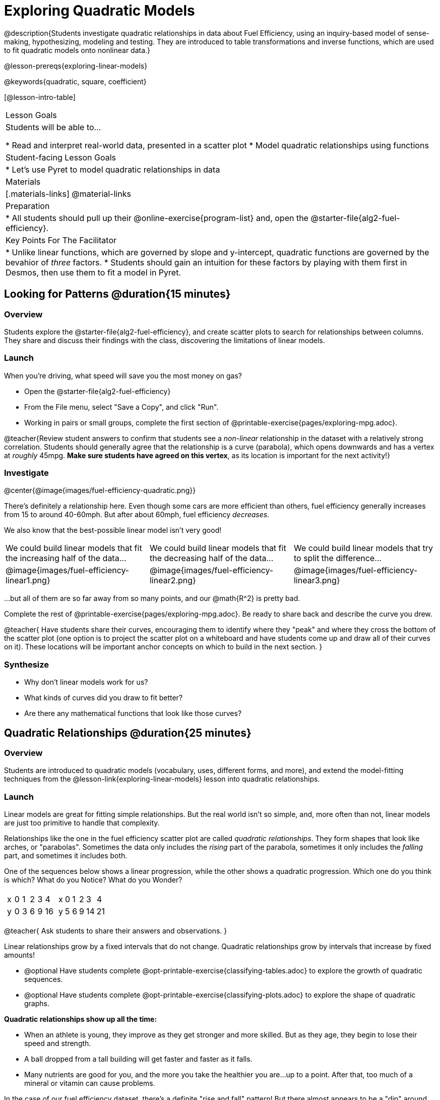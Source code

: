 = Exploring Quadratic Models

@description{Students investigate quadratic relationships in data about Fuel Efficiency, using an inquiry-based model of sense-making, hypothesizing, modeling and testing. They are introduced to table transformations and inverse functions, which are used to fit quadratic models onto nonlinear data.}

@lesson-prereqs{exploring-linear-models}

@keywords{quadratic, square, coefficient}

[@lesson-intro-table]
|===

| Lesson Goals
| Students will be able to...

* Read and interpret real-world data, presented in a scatter plot
* Model quadratic relationships using functions

| Student-facing Lesson Goals
|

* Let's use Pyret to model quadratic relationships in data


| Materials
|[.materials-links]
@material-links

| Preparation
|
* All students should pull up their @online-exercise{program-list} and, open the @starter-file{alg2-fuel-efficiency}.

| Key Points For The Facilitator
|
* Unlike linear functions, which are governed by slope and y-intercept, quadratic functions are governed by the bevahior of _three_ factors.
* Students should gain an intuition for these factors by playing with them first in Desmos, then use them to fit a model in Pyret.
|===

== Looking for Patterns @duration{15 minutes}

=== Overview
Students explore the @starter-file{alg2-fuel-efficiency}, and create scatter plots to search for relationships between columns. They share and discuss their findings with the class, discovering the limitations of linear models.

=== Launch

When you're driving, what speed will save you the most money on gas?

[.lesson-instruction]
- Open the @starter-file{alg2-fuel-efficiency}
- From the File menu, select "Save a Copy", and click "Run".
- Working in pairs or small groups, complete the first section of @printable-exercise{pages/exploring-mpg.adoc}.

@teacher{Review student answers to confirm that students see a _non-linear_ relationship in the dataset with a relatively strong correlation. Students should generally agree that the relationship is a curve (parabola), which opens downwards and has a vertex at _roughly_ 45mpg.  **Make sure students have agreed on this vertex**, as its location is important for the next activity!}

=== Investigate

@center{@image{images/fuel-efficiency-quadratic.png}}

There's definitely a relationship here. Even though some cars are more efficient than others, fuel efficiency generally increases from 15 to around 40-60mph. But after about 60mph, fuel efficiency _decreases._

We also know that the best-possible linear model isn't very good!

[cols="^.^1a,^.^1a,^.^1a", frame="none", stripes="none"]
|===
| We could build linear models that fit the increasing half of the data...
| We could build linear models that fit the decreasing half of the data...
| We could build linear models that try to split the difference...

| @image{images/fuel-efficiency-linear1.png}
| @image{images/fuel-efficiency-linear2.png}
| @image{images/fuel-efficiency-linear3.png}
|===

...but all of them are so far away from so many points, and our @math{R^2} is pretty bad.

[.lesson-instruction]
Complete the rest of @printable-exercise{pages/exploring-mpg.adoc}. Be ready to share back and describe the curve you drew.

@teacher{
Have students share their curves, encouraging them to identify where they "peak" and where they cross the bottom of the scatter plot (one option is to project the scatter plot on a whiteboard and have students come up and draw all of their curves on it). These locations will be important anchor concepts on which to build in the next section.
}

=== Synthesize

- Why don't linear models work for us?
- What kinds of curves did you draw to fit better?
- Are there any mathematical functions that look like those curves?

== Quadratic Relationships @duration{25 minutes}

=== Overview
Students are introduced to quadratic models (vocabulary, uses, different forms, and more), and extend the model-fitting techniques from the @lesson-link{exploring-linear-models} lesson into quadratic relationships.

=== Launch

Linear models are great for fitting simple relationships. But the real world isn't so simple, and, more often than not, linear models are just too primitive to handle that complexity.

Relationships like the one in the fuel efficiency scatter plot are called _quadratic relationships_. They form shapes that look like arches, or "parabolas". Sometimes the data only includes the _rising_ part of the parabola, sometimes it only includes the _falling_ part, and sometimes it includes both.

One of the sequences below shows a linear progression, while the other shows a quadratic progression. Which one do you think is which? What do you Notice? What do you Wonder?

[cols="^1a,^1a",frame="none"]
|===
|
[.sideways-pyret-table]
!===
! x !  0 ! 1 ! 2  ! 3 !  4
! y !  0 ! 3 ! 6  ! 9 ! 16
!===

|
[.sideways-pyret-table]
!===
! x !  0 ! 1 ! 2  !  3 !  4
! y !  5 ! 6 ! 9  ! 14 ! 21
!===

|===

@teacher{
Ask students to share their answers and observations.
}

[.lesson-point]
Linear relationships grow by a fixed intervals that do not change. Quadratic relationships grow by intervals that increase by fixed amounts!


[.lesson-instruction]
- @optional Have students complete @opt-printable-exercise{classifying-tables.adoc} to explore the growth of quadratic sequences.
- @optional Have students complete @opt-printable-exercise{classifying-plots.adoc} to explore the shape of quadratic graphs.

**Quadratic relationships show up all the time:**

- When an athlete is young, they improve as they get stronger and more skilled. But as they age, they begin to lose their speed and strength.
- A ball dropped from a tall building will get faster and faster as it falls.
- Many nutrients are good for you, and the more you take the healthier you are...up to a point. After that, too much of a mineral or vitamin can cause problems.

[.lesson-instruction]
In the case of our fuel efficiency dataset, there's a definite "rise and fall" pattern! But there almost appears to be a "dip" around 40mph. Does that mean we should stick to linear models? Why or why not?

@teacher{Have students discuss and share back with the class. If necessary, remind students that _models are - by defintion - approximations of the real world._ The fact that a parabola isn't a perfect fit doesn't mean that it's not a quadratic relationship!}

The existence of a "dip" like this is normal in real data, but it doesn't mean that the overall shape of this relationship isn't quadratic. There's no such thing as a perfect model! If we try to draw a parabola through this dataset, we wind up with something like the image below:

@center{@image{images/fuel-efficiency-fit.png, 600}}

[.strategy-box, cols="1", grid="none", stripes="none"]
|===

|
@span{.title}{Going Deeper: Interaction Effects}

We often think about variables of a model being _independent_ from one another, each contributing a little to the outcome we are measuring. But sometimes one input will amplify the result of another input, meaning their combined contribution is greater than the sum of their separate contributions.

A quadratic relationship often means that one or more variables is _interacting_ with another variable. In our miles-per-gallon example, it turns out that a linear increase in speed has a _more than linear effect_ on mpg!
|===

You already know that linear relationships can be described with terms like "slope" and "y-intercept". Parabolas have their own terms, as well.

[.lesson-instruction]
- Do all parabolas have y-intercepts?
- Do parabolas have _slope?_
- If "slope" and "y-intercept" are critical parts of a linear relationship, what do you think the important parts of a quadratic relationship might be?

[cols=".^3a,^.^1a", stripes="none", frame="none"]
|===
|
- @vocab{vertex} - In a quadratic relationship, the vertex is the point at which a parabola "changes direction", and goes from climbing to sinking (or vice versa).
- @vocab{maxima} - The highest point in a parabola that "opens down"
- @vocab{minima} - The lowest point in a parabola that "opens up"
| @image{images/opens.png, 175}

|
- @vocab{y-intercept} - Like linear models, parabolas always cross the y-axis once when x=0.
|  @image{images/y-intercept.png, 175}

|
- @vocab{x-intercepts} / @vocab{roots} - All linear functions cross the x-axis once, when y=0. These are sometimes called "roots", or "zeros" of the function. A quadratic function can cross the x-axis once, twice, or even __no times at all!__
|
@image{images/roots.png, 200}
|===

=== Investigate

You should already be familiar with the different forms of linear models:

[cols="^1,^1,^1", options="header"]
|===
| Slope-intercept		| Point-slope				| Standard
| @math{y = mx+b}		| @math{y-y_1 = m(x-x_1)}	| @math{Ax+By = C}
|===

Depending on what part of the model we care about most, we might choose to use one display over another.

The same is true for quadratic models:

[cols="^1,^1,^1", options="header"]
|===
| Standard Form 		| Vertex Form			| Factored Form
| @math{y=ax^2+bx+c}	| @math{y=a(x−h)^2+k}	| @math{y=a(x−r_1)(x−r_2)}
|===

Depending on what part of the model we care about most, we might choose to use one display over another.

- **Standard Form** makes it easy to find the @vocab{y-intercept} of the parabola
- **Vertex Form** makes it easy to find the @vocab{vertex} (@vocab{minima} or @vocab{maxima}) of the parabola
- **Factored Form** makes it easy to find the @vocab{roots} of the parabola

[.lesson-instruction]
- @optional Can you tell the difference between these forms? Try @opt-printable-exercise{classifying-defs.adoc}.
- @optional Is one form harded to visualize than another? Practice connecting graphs to quadratic models in various forms on @opt-printable-exercise{match-graph-f.adoc} and @opt-printable-exercise{match-graph-v.adoc}.
- Given what we've already found out about this dataset, which form should we start with?

In this case, we've already come to some conclusions about the @vocab{vertex} of our parabola, where our model predicts the greatest fuel-efficiency: *45mph*. That makes Vertex Form a useful place to start, since we already know the value of @math{h}:

@center{@math{y=a(x-45)^2+k}}

@teacher{Now we need to figure out the values of @math{a} and @math{k}.}

But what do each of the coefficients in Vertex Form mean?

[.lesson-instruction]
- Open @starter-file{alg2-exploring-quadratics} in Desmos.
- Use Desmos to complete @printable-exercise{graphing-models.adoc}.

=== Synthesize

You've had a chance to experiment with quadratic models in vertex form:

@center{@math{y=a(x−h)^2+k}}

* How do you translate a parabola left and right?
** Change the value of @math{h}
* How do you translate a parabola up and down?
** Change the value of @math{k}
* How do you make a parabola "narrower" or "wider"?
** Change the value of @math{a}

* If you were fitting a quadratic model in vertex form to a scatter plot, which coefficient would you try to get right _first?_ Which one would you worry about _last?_

== Fitting Quadratic Models @duration{15 minutes}

=== Overview
Students apply their understanding of coefficients in vertex form to fit a quadratic model for the fuel efficiency dataset

=== Launch

Now that we have a sense for what these coefficients mean, let's try to model the speed-v-mpg relationship using a quadratic model.

=== Investigate

[.lesson-instruction]
- Complete @printable-exercise{model-speed-v-mpg.adoc}
- For practice working with other forms of quadratic models,


=== Synthesize
* What was the highest @math{R^2} you were able to get? What model was it?
** Responses will vary
* Could a quadratic model be used to fit a linear relationship?
** YES! If the coefficient of the quadratic term is zero, it's equivalent to a linear model.
* Do you notice anything interesting about the values of @math{h} and @math{k}?
** They are the coordinates of the vertex!


== Additional Exercises

- @opt-printable-exercise{classifying-tables.adoc}
- @opt-printable-exercise{classifying-plots.adoc}

